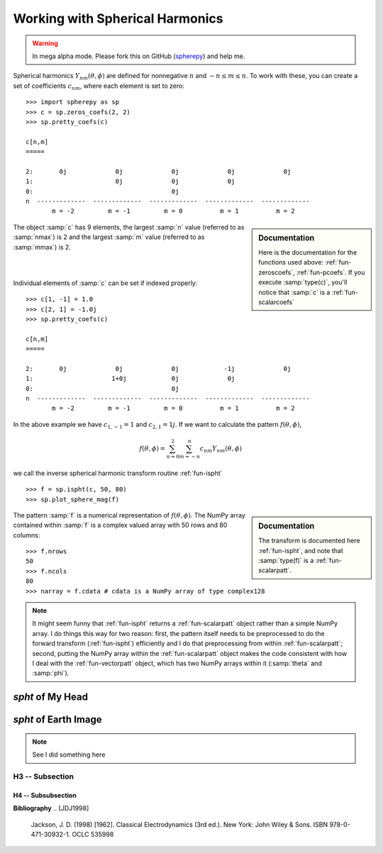 .. include global.rst

Working with Spherical Harmonics
********************************

.. warning:: 

   In mega alpha mode. Please fork this on GitHub (`spherepy <http://github.com/rdireen/spherepy>`_)
   and help me. 


Spherical harmonics :math:`Y_{nm}(\theta, \phi)` are defined for nonnegative :math:`n` and 
:math:`-n \leq m \leq n`. To work with these, you can create a set of coefficients :math:`c_{nm}`, where 
each element is set to zero::

    >>> import spherepy as sp
    >>> c = sp.zeros_coefs(2, 2)
    >>> sp.pretty_coefs(c)
    
    c[n,m]
    =====

    2:       0j             0j             0j             0j             0j 
    1:                      0j             0j             0j  
    0:                                     0j    
    n  -------------  -------------  -------------  -------------  -------------  
           m = -2         m = -1         m = 0          m = 1          m = 2    

.. sidebar:: Documentation

   Here is the documentation for the functions used above: :ref:`fun-zeroscoefs`,
   :ref:`fun-pcoefs`. If you execute :samp:`type(c)`, you'll notice that :samp:`c` 
   is a :ref:`fun-scalarcoefs`
   
The object :samp:`c` has 9 elements, the largest :samp:`n` value (referred to as :samp:`nmax`) is 2 and the largest 
:samp:`m` value (referred to as :samp:`mmax`) is 2.

|



|
Individual elements of :samp:`c` can be set if indexed properly::

    >>> c[1, -1] = 1.0 
    >>> c[2, 1] = -1.0j
    >>> sp.pretty_coefs(c)
    
    c[n,m]
    =====

    2:       0j             0j             0j            -1j             0j 
    1:                     1+0j            0j             0j  
    0:                                     0j    
    n  -------------  -------------  -------------  -------------  -------------  
           m = -2         m = -1         m = 0          m = 1          m = 2   
    
In the above example we have :math:`c_{1,-1}=1` and :math:`c_{2,1}=1j`. If we want to calculate the pattern 
:math:`f(\theta, \phi)`, 

.. math::
    f(\theta, \phi) = \sum_{n=0}^{2} \sum_{m=-n}^{n} c_{nm} Y_{nm}(\theta, \phi)

we call the inverse spherical harmonic transform routine :ref:`fun-ispht` ::

    >>> f = sp.ispht(c, 50, 80)
    >>> sp.plot_sphere_mag(f)

.. sidebar:: Documentation

   The transform is documented here :ref:`fun-ispht`, and note that :samp:`type(f)` is 
   a :ref:`fun-scalarpatt`. 

.. image:: images/sph_small_sum.png
   :width: 350px
   :align: center
   
The pattern :samp:`f` is a numerical representation of :math:`f(\theta, \phi)`. The NumPy array contained within :samp:`f` 
is a complex valued array with 50 rows and 80 columns::

    >>> f.nrows
    50
    >>> f.ncols
    80
    >>> narray = f.cdata # cdata is a NumPy array of type complex128
    
.. note::
   It might seem funny that :ref:`fun-ispht` returns a :ref:`fun-scalarpatt` object rather than a simple NumPy array. 
   I do things this way for two reason: first, the pattern itself needs to be preprocessed to do the forward transform (:ref:`fun-ispht`) 
   efficiently and I do that preprocessing from within :ref:`fun-scalarpatt`; second, putting the NumPy array within the :ref:`fun-scalarpatt`
   object makes the code consistent with how I deal with the :ref:`fun-vectorpatt` object, which has two NumPy arrays within it (:samp:`theta` and :samp:`phi`).
     
   


*spht* of My Head
=================


*spht* of Earth Image
=====================

.. note::
   See I did something here

H3 -- Subsection
----------------

H4 -- Subsubsection
+++++++++++++++++++

**Bibliography**
.. [JDJ1998]
   Jackson, J. D. (1998) [1962]. Classical Electrodynamics (3rd ed.). New York: John Wiley & Sons. ISBN 978-0-471-30932-1. OCLC 535998